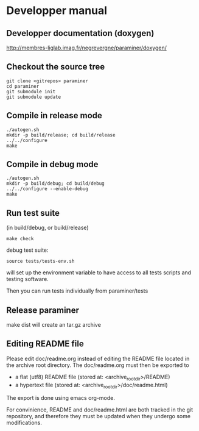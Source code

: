 * Developper manual

** Developper documentation (doxygen)

 http://membres-liglab.imag.fr/negrevergne/paraminer/doxygen/
  
** Checkout the source tree
: git clone <gitrepos> paraminer
: cd paraminer
: git submodule init
: git submodule update

** Compile in release mode
: ./autogen.sh
: mkdir -p build/release; cd build/release
: ../../configure
: make
   
** Compile in debug mode
: ./autogen.sh
: mkdir -p build/debug; cd build/debug
: ../../configure --enable-debug
: make

** Run test suite 
(in build/debug, or build/release)

: make check 

debug test suite:
: source tests/tests-env.sh 
will set up the environment variable to have access to all tests scripts and testing software. 

Then you can run tests individually from paraminer/tests

** Release paraminer 
make dist will create an tar.gz archive 

** Editing README file

Please edit doc/readme.org instead of editing the README file located
in the archive root directory.  The doc/readme.org must then be exported to 
- a flat (utf8) README file (stored at: <archive_root_dir>/README)
- a hypertext file (stored at: <archive_root_dir>/doc/readme.html)

The export is done using emacs org-mode.

For convinience, README and doc/readme.html are both tracked in the git repository, and
therefore they must be updated when they undergo some modifications.

